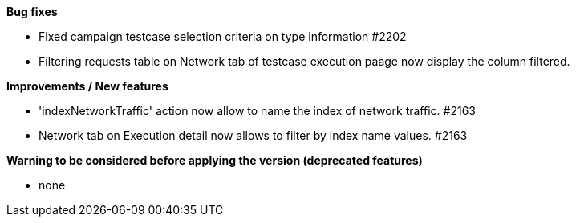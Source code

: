 *Bug fixes*
[square]
* Fixed campaign testcase selection criteria on type information #2202
* Filtering requests table on Network tab of testcase execution paage now display the column filtered.

*Improvements / New features*
[square]
* 'indexNetworkTraffic' action now allow to name the index of network traffic. #2163
* Network tab on Execution detail now allows to filter by index name values. #2163

*Warning to be considered before applying the version (deprecated features)*
[square]
* none
